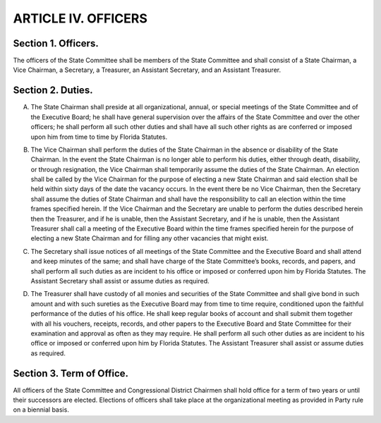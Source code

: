 .. index:: officers

======================================================
ARTICLE IV.  OFFICERS
======================================================

.. role:: underline

.. index::
   single: officers; list of

Section 1. :underline:`Officers`.
-------------------------------------------------------

The officers of the State Committee shall be members of the State
Committee and shall consist of a State Chairman, a Vice Chairman, a Secretary, a Treasurer, an
Assistant Secretary, and an Assistant Treasurer.

.. index::
   pair: officer; duties

Section 2. :underline:`Duties`.
-------------------------------------------------------

.. index::
   pair: State Chairman; duties

(A) The State Chairman shall preside at all organizational, annual, or special meetings
    of the State Committee and of the Executive Board; he shall have general supervision over the
    affairs of the State Committee and over the other officers; he shall perform all such other duties
    and shall have all such other rights as are conferred or imposed upon him from time to time by
    Florida Statutes.

.. index::
   pair: Vice Chairman; duties

(B) The Vice Chairman shall perform the duties of the State Chairman in the absence
    or disability of the State Chairman. In the event the State Chairman is no longer able to perform
    his duties, either through death, disability, or through resignation, the Vice Chairman shall
    temporarily assume the duties of the State Chairman. An election shall be called by the Vice
    Chairman for the purpose of electing a new State Chairman and said election shall be held within
    sixty days of the date the vacancy occurs. In the event there be no Vice Chairman, then the
    Secretary shall assume the duties of State Chairman and shall have the responsibility to call an
    election within the time frames specified herein. If the Vice Chairman and the Secretary are unable
    to perform the duties described herein then the Treasurer, and if he is unable, then the Assistant
    Secretary, and if he is unable, then the Assistant Treasurer shall call a meeting of the Executive
    Board within the time frames specified herein for the purpose of electing a new State Chairman
    and for filling any other vacancies that might exist.

.. index::
   pair: Secretary; duties

(C) The Secretary shall issue notices of all meetings of the State Committee and the
    Executive Board and shall attend and keep minutes of the same; and shall have charge of the State
    Committee’s books, records, and papers, and shall perform all such duties as are incident to his
    office or imposed or conferred upon him by Florida Statutes. The Assistant Secretary shall assist
    or assume duties as required.

.. index::
   pair: Treasurer; duties

(D) The Treasurer shall have custody of all monies and securities of the State
    Committee and shall give bond in such amount and with such sureties as the Executive Board may
    from time to time require, conditioned upon the faithful performance of the duties of his office. He
    shall keep regular books of account and shall submit them together with all his vouchers, receipts,
    records, and other papers to the Executive Board and State Committee for their examination and
    approval as often as they may require. He shall perform all such other duties as are incident to his
    office or imposed or conferred upon him by Florida Statutes. The Assistant Treasurer shall assist
    or assume duties as required.

.. index::
   pair: terms of office; officers
   pair: officers; elections

Section 3. :underline:`Term of Office`.
-------------------------------------------------------

All officers of the State Committee and Congressional District
Chairmen shall hold office for a term of two years or until their successors are elected. Elections
of officers shall take place at the organizational meeting as provided in Party rule on a biennial
basis.

